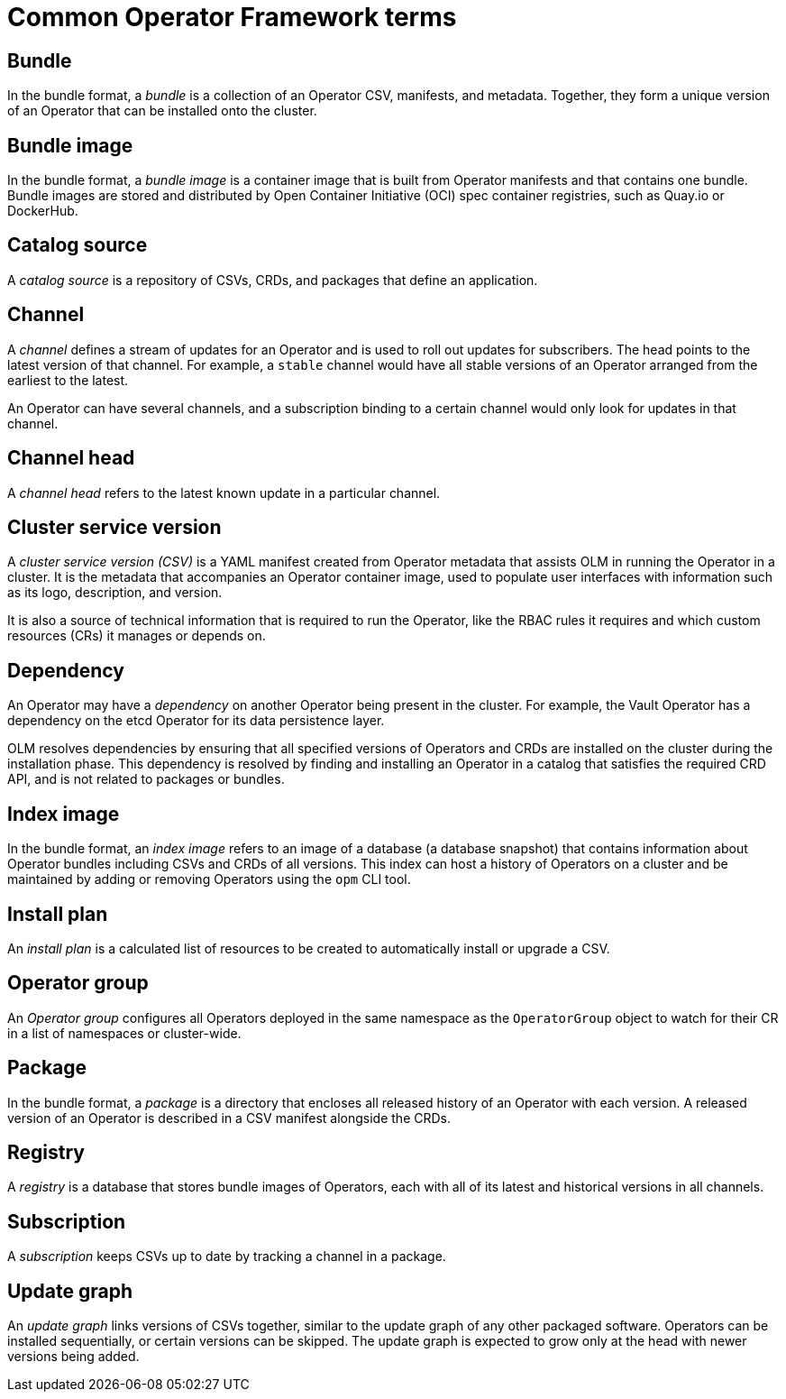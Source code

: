 // Module included in the following assemblies:
//
// * operators/understanding/olm/olm-common-terms.adoc

[id="olm-common-terms-glossary_{context}"]
= Common Operator Framework terms

[id="olm-common-terms-bundle_{context}"]
== Bundle
[role="_abstract"]
In the bundle format, a _bundle_ is a collection of an Operator CSV, manifests, and metadata. Together, they form a unique version of an Operator that can be installed onto the cluster.

[id="olm-common-terms-bundle-image_{context}"]
== Bundle image
In the bundle format, a _bundle image_ is a container image that is built from Operator manifests and that contains one bundle. Bundle images are stored and distributed by Open Container Initiative (OCI) spec container registries, such as Quay.io or DockerHub.

[id="olm-common-terms-catalogsource_{context}"]
== Catalog source
A _catalog source_ is a repository of CSVs, CRDs, and packages that define an application.

[id="olm-common-terms-channel_{context}"]
== Channel
A _channel_ defines a stream of updates for an Operator and is used to roll out updates for subscribers. The head points to the latest version of that channel. For example, a `stable` channel would have all stable versions of an Operator arranged from the earliest to the latest.

An Operator can have several channels, and a subscription binding to a certain channel would only look for updates in that channel.

[id="olm-common-terms-channel-head_{context}"]
== Channel head
A _channel head_ refers to the latest known update in a particular channel.

[id="olm-common-terms-csv_{context}"]
== Cluster service version
A _cluster service version (CSV)_ is a YAML manifest created from Operator
metadata that assists OLM in running the Operator in a cluster. It is the
metadata that accompanies an Operator container image, used to populate user
interfaces with information such as its logo, description, and version.

It is also a source of technical information that is required to run the Operator, like the RBAC rules it requires and which custom resources (CRs) it manages or depends on.

[id="olm-common-terms-dependency_{context}"]
== Dependency
An Operator may have a _dependency_ on another Operator being present in the cluster. For example, the Vault Operator has a dependency on the etcd Operator for its data persistence layer.

OLM resolves dependencies by ensuring that all specified versions of Operators and CRDs are installed on the cluster during the installation phase. This dependency is resolved by finding and installing an Operator in a catalog that satisfies the required CRD API, and is not related to packages or bundles.

[id="olm-common-terms-index-image_{context}"]
== Index image
In the bundle format, an _index image_ refers to an image of a database (a database snapshot) that contains information about Operator bundles including CSVs and CRDs of all versions. This index can host a history of Operators on a cluster and be maintained by adding or removing Operators using the `opm` CLI tool.

[id="olm-common-terms-installplan_{context}"]
== Install plan
An _install plan_ is a calculated list of resources to be created to automatically install or upgrade a CSV.

[id="olm-common-terms-operatorgroup_{context}"]
== Operator group

An _Operator group_ configures all Operators deployed in the same namespace as the `OperatorGroup` object to watch for their CR in a list of namespaces or cluster-wide.

[id="olm-common-terms-package_{context}"]
== Package
In the bundle format, a _package_ is a directory that encloses all released history of an Operator with each version. A released version of an Operator is described in a CSV manifest alongside the CRDs.

[id="olm-common-terms-registry_{context}"]
== Registry
A _registry_ is a database that stores bundle images of Operators, each with all of its latest and historical versions in all channels.

[id="olm-common-terms-subscription_{context}"]
== Subscription
A _subscription_ keeps CSVs up to date by tracking a channel in a package.

[id="olm-common-terms-update-graph_{context}"]
== Update graph
An _update graph_ links versions of CSVs together, similar to the update graph of any other packaged software. Operators can be installed sequentially, or certain versions can be skipped. The update graph is expected to grow only at the head with newer versions being added.
